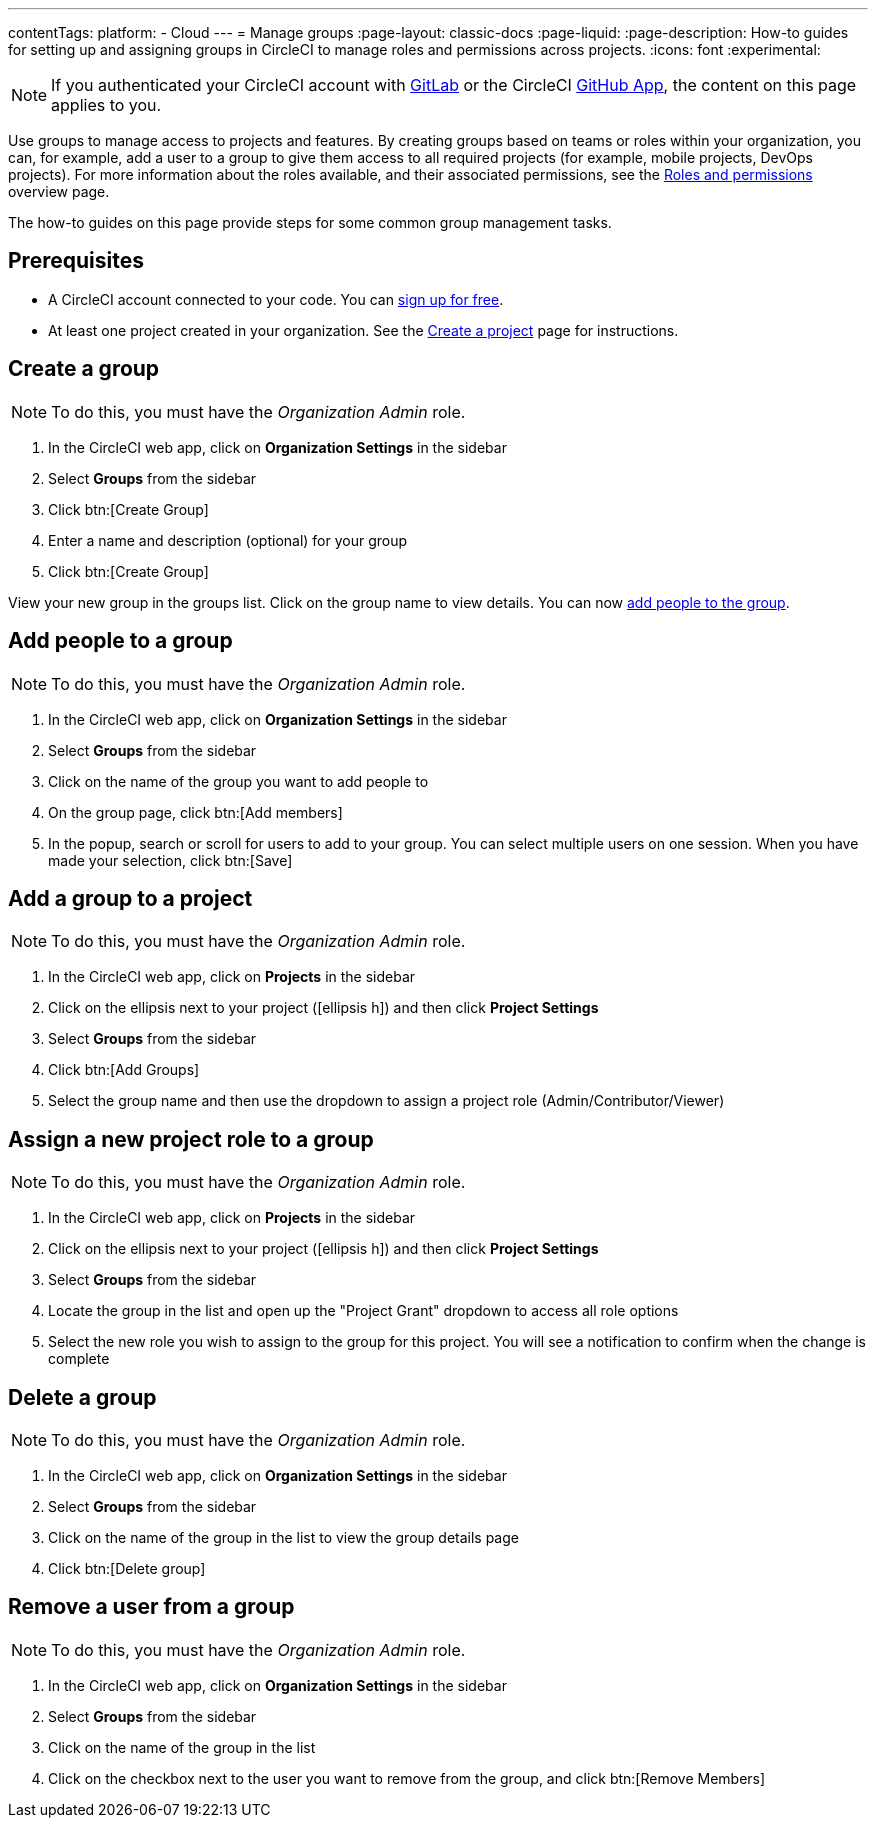 ---
contentTags:
  platform:
  - Cloud
---
= Manage groups
:page-layout: classic-docs
:page-liquid:
:page-description: How-to guides for setting up and assigning groups in CircleCI to manage roles and permissions across projects.
:icons: font
:experimental:

NOTE: If you authenticated your CircleCI account with xref:gitlab-integration#[GitLab] or the CircleCI xref:github-apps-integration#[GitHub App], the content on this page applies to you.

Use groups to manage access to projects and features. By creating groups based on teams or roles within your organization, you can, for example, add a user to a group to give them access to all required projects (for example, mobile projects, DevOps projects). For more information about the roles available, and their associated permissions, see the xref:roles-and-permissions-overview#[Roles and permissions] overview page.

The how-to guides on this page provide steps for some common group management tasks.

[#prerequisites]
== Prerequisites

* A CircleCI account connected to your code. You can link:https://circleci.com/signup/[sign up for free].
* At least one project created in your organization. See the xref:create-project#[Create a project] page for instructions.

[#create-a-group]
== Create a group

NOTE: To do this, you must have the _Organization Admin_ role.

. In the CircleCI web app, click on **Organization Settings** in the sidebar
. Select **Groups** from the sidebar
. Click btn:[Create Group]
. Enter a name and description (optional) for your group
. Click btn:[Create Group]

View your new group in the groups list. Click on the group name to view details. You can now <<add-people-to-a-group,add people to the group>>.

[#add-people-to-a-group]
== Add people to a group

NOTE: To do this, you must have the _Organization Admin_ role.

. In the CircleCI web app, click on **Organization Settings** in the sidebar
. Select **Groups** from the sidebar
. Click on the name of the group you want to add people to
. On the group page, click btn:[Add members]
. In the popup, search or scroll for users to add to your group. You can select multiple users on one session. When you have made your selection, click btn:[Save]

[#add-a-group-to-a-project]
== Add a group to a project

NOTE: To do this, you must have the _Organization Admin_ role.

. In the CircleCI web app, click on **Projects** in the sidebar
. Click on the ellipsis next to your project (icon:ellipsis-h[]) and then click **Project Settings**
. Select **Groups** from the sidebar
. Click btn:[Add Groups]
. Select the group name and then use the dropdown to assign a project role (Admin/Contributor/Viewer)

[#assign-a-new-project-role-to-a-group]
== Assign a new project role to a group

NOTE: To do this, you must have the _Organization Admin_ role.

. In the CircleCI web app, click on **Projects** in the sidebar
. Click on the ellipsis next to your project (icon:ellipsis-h[]) and then click **Project Settings**
. Select **Groups** from the sidebar
. Locate the group in the list and open up the "Project Grant" dropdown to access all role options
. Select the new role you wish to assign to the group for this project. You will see a notification to confirm when the change is complete

[#delete-a-group]
== Delete a group

NOTE: To do this, you must have the _Organization Admin_ role.

. In the CircleCI web app, click on **Organization Settings** in the sidebar
. Select **Groups** from the sidebar
. Click on the name of the group in the list to view the group details page
. Click btn:[Delete group]

[#remove-a-user-from-a-group]
== Remove a user from a group

NOTE: To do this, you must have the _Organization Admin_ role.

. In the CircleCI web app, click on **Organization Settings** in the sidebar
. Select **Groups** from the sidebar
. Click on the name of the group in the list
. Click on the checkbox next to the user you want to remove from the group, and click btn:[Remove Members]


